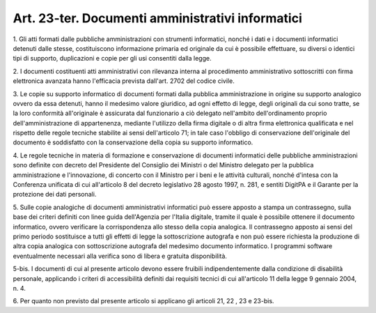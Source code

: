 .. _art23-ter:

Art. 23-ter. Documenti amministrativi informatici
^^^^^^^^^^^^^^^^^^^^^^^^^^^^^^^^^^^^^^^^^^^^^^^^^



1\. Gli atti formati dalle pubbliche amministrazioni con strumenti informatici, nonché i dati e i documenti informatici detenuti dalle stesse, costituiscono informazione primaria ed originale da cui è possibile effettuare, su diversi o identici tipi di supporto, duplicazioni e copie per gli usi consentiti dalla legge.

2\. I documenti costituenti atti amministrativi con rilevanza interna al procedimento amministrativo sottoscritti con firma elettronica avanzata hanno l'efficacia prevista dall'art. 2702 del codice civile.

3\. Le copie su supporto informatico di documenti formati dalla pubblica amministrazione in origine su supporto analogico ovvero da essa detenuti, hanno il medesimo valore giuridico, ad ogni effetto di legge, degli originali da cui sono tratte, se la loro conformità all'originale è assicurata dal funzionario a ciò delegato nell'ambito dell'ordinamento proprio dell'amministrazione di appartenenza, mediante l'utilizzo della firma digitale o di altra firma elettronica qualificata e nel rispetto delle regole tecniche stabilite ai sensi dell'articolo 71; in tale caso l'obbligo di conservazione dell'originale del documento è soddisfatto con la conservazione della copia su supporto informatico.

4\. Le regole tecniche in materia di formazione e conservazione di documenti informatici delle pubbliche amministrazioni sono definite con decreto del Presidente del Consiglio dei Ministri o del Ministro delegato per la pubblica amministrazione e l'innovazione, di concerto con il Ministro per i beni e le attività culturali, nonché d'intesa con la Conferenza unificata di cui all'articolo 8 del decreto legislativo 28 agosto 1997, n. 281, e sentiti DigitPA e il Garante per la protezione dei dati personali.

5\. Sulle copie analogiche di documenti amministrativi informatici può essere apposto a stampa un contrassegno, sulla base dei criteri definiti con linee guida dell'Agenzia per l'Italia digitale, tramite il quale è possibile ottenere il documento informatico, ovvero verificare la corrispondenza allo stesso della copia analogica. Il contrassegno apposto ai sensi del primo periodo sostituisce a tutti gli effetti di legge la sottoscrizione autografa e non può essere richiesta la produzione di altra copia analogica con sottoscrizione autografa del medesimo documento informatico. I programmi software eventualmente necessari alla verifica sono di libera e gratuita disponibilità.

5-bis\. I documenti di cui al presente articolo devono essere fruibili indipendentemente dalla condizione di disabilità personale, applicando i criteri di accessibilità definiti dai requisiti tecnici di cui all'articolo 11 della legge 9 gennaio 2004, n. 4.

6\. Per quanto non previsto dal presente articolo si applicano gli articoli 21, 22 , 23 e 23-bis.
